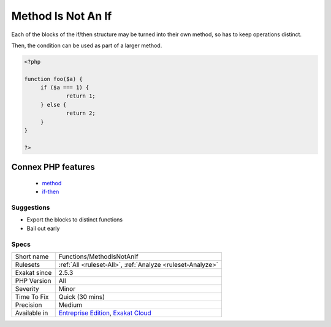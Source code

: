 .. _functions-methodisnotanif:

.. _method-is-not-an-if:

Method Is Not An If
+++++++++++++++++++

.. meta::
	:description:
		Method Is Not An If: When a method consists only in one if statement, it might be worth refactoring.
	:twitter:card: summary_large_image
	:twitter:site: @exakat
	:twitter:title: Method Is Not An If
	:twitter:description: Method Is Not An If: When a method consists only in one if statement, it might be worth refactoring
	:twitter:creator: @exakat
	:twitter:image:src: https://www.exakat.io/wp-content/uploads/2020/06/logo-exakat.png
	:og:image: https://www.exakat.io/wp-content/uploads/2020/06/logo-exakat.png
	:og:title: Method Is Not An If
	:og:type: article
	:og:description: When a method consists only in one if statement, it might be worth refactoring
	:og:url: https://exakat.readthedocs.io/en/latest/Reference/Rules/Method Is Not An If.html
	:og:locale: en
.. raw:: html	<script type="application/ld+json">{"@context":"https:\/\/schema.org","@graph":[{"@type":"WebPage","@id":"https:\/\/php-tips.readthedocs.io\/en\/latest\/Reference\/Rules\/Functions\/MethodIsNotAnIf.html","url":"https:\/\/php-tips.readthedocs.io\/en\/latest\/Reference\/Rules\/Functions\/MethodIsNotAnIf.html","name":"Method Is Not An If","isPartOf":{"@id":"https:\/\/www.exakat.io\/"},"datePublished":"Tue, 21 Jan 2025 08:40:17 +0000","dateModified":"Tue, 21 Jan 2025 08:40:17 +0000","description":"When a method consists only in one if statement, it might be worth refactoring","inLanguage":"en-US","potentialAction":[{"@type":"ReadAction","target":["https:\/\/exakat.readthedocs.io\/en\/latest\/Method Is Not An If.html"]}]},{"@type":"WebSite","@id":"https:\/\/www.exakat.io\/","url":"https:\/\/www.exakat.io\/","name":"Exakat","description":"Smart PHP static analysis","inLanguage":"en-US"}]}</script>When a method consists only in one if statement, it might be worth refactoring. 

Each of the blocks of the if/then structure may be turned into their own method, so has to keep operations distinct. 

Then, the condition can be used as part of a larger method.

.. code-block:: php
   
   <?php
   
   function foo($a) {
   	if ($a === 1) {
   		return 1;
   	} else {
   		return 2;
   	}
   }
   
   ?>
Connex PHP features
-------------------

  + `method <https://php-dictionary.readthedocs.io/en/latest/dictionary/method.ini.html>`_
  + `if-then <https://php-dictionary.readthedocs.io/en/latest/dictionary/if-then.ini.html>`_


Suggestions
___________

* Export the blocks to distinct functions
* Bail out early




Specs
_____

+--------------+-------------------------------------------------------------------------------------------------------------------------+
| Short name   | Functions/MethodIsNotAnIf                                                                                               |
+--------------+-------------------------------------------------------------------------------------------------------------------------+
| Rulesets     | :ref:`All <ruleset-All>`, :ref:`Analyze <ruleset-Analyze>`                                                              |
+--------------+-------------------------------------------------------------------------------------------------------------------------+
| Exakat since | 2.5.3                                                                                                                   |
+--------------+-------------------------------------------------------------------------------------------------------------------------+
| PHP Version  | All                                                                                                                     |
+--------------+-------------------------------------------------------------------------------------------------------------------------+
| Severity     | Minor                                                                                                                   |
+--------------+-------------------------------------------------------------------------------------------------------------------------+
| Time To Fix  | Quick (30 mins)                                                                                                         |
+--------------+-------------------------------------------------------------------------------------------------------------------------+
| Precision    | Medium                                                                                                                  |
+--------------+-------------------------------------------------------------------------------------------------------------------------+
| Available in | `Entreprise Edition <https://www.exakat.io/entreprise-edition>`_, `Exakat Cloud <https://www.exakat.io/exakat-cloud/>`_ |
+--------------+-------------------------------------------------------------------------------------------------------------------------+



